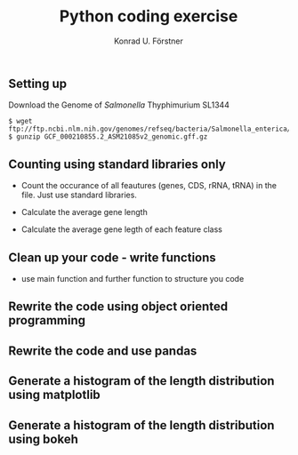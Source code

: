 #+TITLE: Python coding exercise
#+AUTHOR: Konrad U. Förstner
** Setting up

Download the Genome of /Salmonella/ Thyphimurium SL1344
#+BEGIN_SRC 
$ wget ftp://ftp.ncbi.nlm.nih.gov/genomes/refseq/bacteria/Salmonella_enterica/all_assembly_versions/GCF_000210855.2_ASM21085v2/GCF_000210855.2_ASM21085v2_genomic.gff.gz
$ gunzip GCF_000210855.2_ASM21085v2_genomic.gff.gz
#+END_SRC

** Counting using standard libraries only

- Count the occurance of all feautures (genes, CDS, rRNA, tRNA) in the
  file. Just use standard libraries.

- Calculate the average gene length

- Calculate the average gene legth of each feature class

** Clean up your code - write functions

  - use main function and further function to structure you code

** Rewrite the code using object oriented programming

** Rewrite the code and use pandas

** Generate a histogram of the length distribution using matplotlib

** Generate a histogram of the length distribution using bokeh

